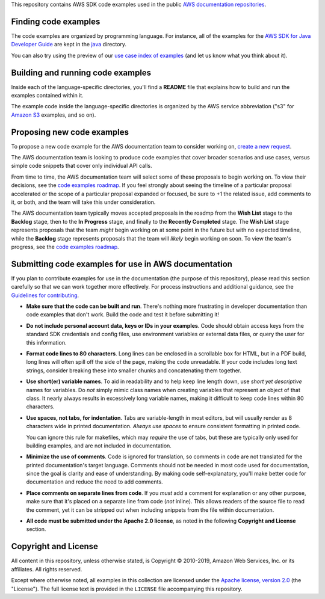 .. Copyright 2010-2019 Amazon.com, Inc. or its affiliates. All Rights Reserved.

   This work is licensed under a Creative Commons Attribution-NonCommercial-ShareAlike 4.0
   International License (the "License"). You may not use this file except in compliance with the
   License. A copy of the License is located at http://creativecommons.org/licenses/by-nc-sa/4.0/.

   This file is distributed on an "AS IS" BASIS, WITHOUT WARRANTIES OR CONDITIONS OF ANY KIND,
   either express or implied. See the License for the specific language governing permissions and
   limitations under the License.

This repository contains AWS SDK code examples used in the public 
`AWS documentation repositories <https://www.github.com/awsdocs>`_. 

Finding code examples
=====================

The code examples are organized by programming language. For instance, all of the examples for the
`AWS SDK for Java Developer Guide <https://www.github.com/awsdocs/aws-java-developer-guide>`_ are
kept in the `java <java>`_ directory.

You can also try using the preview of our `use case index of examples <code-index.md>`_ (and let us know what you think about it).

Building and running code examples
==================================

Inside each of the language-specific directories, you'll find a **README** file that explains how to
build and run the examples contained within it.

The example code inside the language-specific directories is organized by
the AWS service abbreviation ("s3" for `Amazon S3 <https://aws.amazon.com/s3>`_ examples, and so
on).

Proposing new code examples
===========================

To propose a new code example for the AWS documentation team to consider working on, `create a new request <https://github.com/awsdocs/aws-doc-sdk-examples/issues/new?assignees=&labels=code+sample+request&template=request-new-code-example.md&title=%5BNEW+EXAMPLE+REQUEST%5D+%3C%3CProvide+a+title+for+this+proposal%3E%3E>`_.

The AWS documentation team is looking to produce code examples that cover broader scenarios and use cases, versus simple code snippets that cover only individual API calls.

From time to time, the AWS documentation team will select some of these proposals to begin working on. To view their decisions, see the `code examples roadmap <https://github.com/awsdocs/aws-doc-sdk-examples/projects/2>`_. If you feel strongly about seeing the timeline of a particular proposal accelerated or the scope of a particular proposal expanded or focused, be sure to +1 the related issue, add comments to it, or both, and the team will take this under consideration. 

The AWS documentation team typically moves accepted proposals in the roadmp from the **Wish List** stage to the **Backlog** stage, then to the **In Progress** stage, and finally to the **Recently Completed** stage. The **Wish List** stage represents proposals that the team *might* begin working on at some point in the future but with no expected timeline, while the **Backlog** stage represents proposals that the team will *likely* begin working on soon. To view the team's progress, see the `code examples roadmap <https://github.com/awsdocs/aws-doc-sdk-examples/projects/2>`_.

Submitting code examples for use in AWS documentation
=====================================================

If you plan to contribute examples for use in the documentation (the purpose of this repository),
please read this section carefully so that we can work together more effectively. 
For process instructions and additional guidance, see the `Guidelines for contributing <CONTRIBUTING.md>`_. 

* **Make sure that the code can be built and run**. There's nothing more frustrating in developer
  documentation than code examples that don't work. Build the code and test it before submitting it!

* **Do not include personal account data, keys or IDs in your examples**. Code should obtain access
  keys from the standard SDK credentials and config files, use environment variables or external
  data files, or query the user for this information.

* **Format code lines to 80 characters**. Long lines can be enclosed in a scrollable box for HTML,
  but in a PDF build, long lines will often spill off the side of the page, making the code
  unreadable. If your code includes long text strings, consider breaking these into smaller chunks
  and concatenating them together.

* **Use short(er) variable names**. To aid in readability and to help keep line length down, use
  *short yet descriptive* names for variables. Do *not* simply mimic class names when creating
  variables that represent an object of that class. It nearly always results in excessively long
  variable names, making it difficult to keep code lines within 80 characters.

* **Use spaces, not tabs, for indentation**. Tabs are variable-length in most editors, but will
  usually render as 8 characters wide in printed documentation. *Always use spaces* to ensure
  consistent formatting in printed code.

  You can ignore this rule for makefiles, which may *require* the use of tabs, but these are
  typically only used for building examples, and are not included in documentation.

* **Minimize the use of comments**. Code is ignored for translation, so comments in code are not
  translated for the printed documentation's target language. Comments should not be needed in most
  code used for documentation, since the goal is clarity and ease of understanding. By making code
  self-explanatory, you'll make better code for documentation and reduce the need to add comments.

* **Place comments on separate lines from code**. If you *must* add a comment for explanation or any
  other purpose, make sure that it's placed on a separate line from code (*not* inline). This
  allows readers of the source file to read the comment, yet it can be stripped out when including
  snippets from the file within documentation.

* **All code must be submitted under the Apache 2.0 license**, as noted in the following **Copyright
  and License** section.

Copyright and License
=====================

All content in this repository, unless otherwise stated, is 
Copyright © 2010-2019, Amazon Web Services, Inc. or its affiliates. All rights reserved.

Except where otherwise noted, all examples in this collection are licensed under the `Apache
license, version 2.0 <https://www.apache.org/licenses/LICENSE-2.0>`_ (the "License"). The full
license text is provided in the ``LICENSE`` file accompanying this repository.
